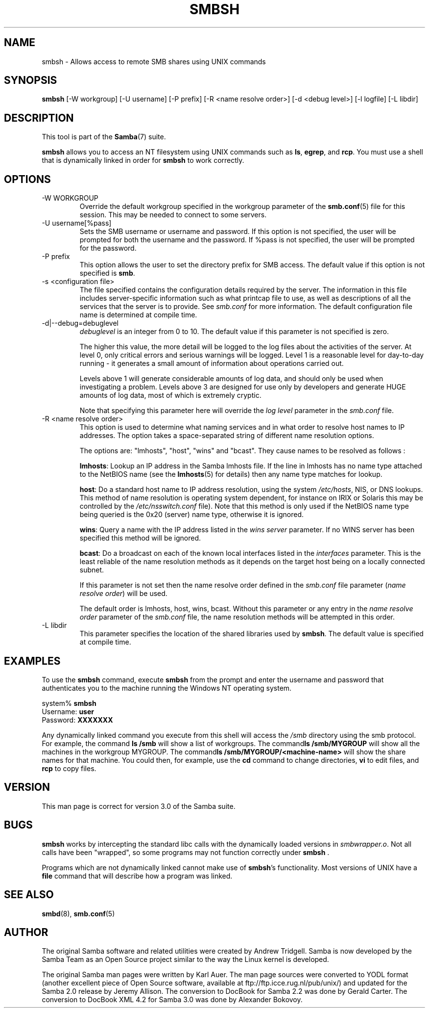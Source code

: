 .\"Generated by db2man.xsl. Don't modify this, modify the source.
.de Sh \" Subsection
.br
.if t .Sp
.ne 5
.PP
\fB\\$1\fR
.PP
..
.de Sp \" Vertical space (when we can't use .PP)
.if t .sp .5v
.if n .sp
..
.de Ip \" List item
.br
.ie \\n(.$>=3 .ne \\$3
.el .ne 3
.IP "\\$1" \\$2
..
.TH "SMBSH" 1 "" "" ""
.SH NAME
smbsh \- Allows access to remote SMB shares using UNIX commands
.SH "SYNOPSIS"

.nf
\fBsmbsh\fR [-W workgroup] [-U username] [-P prefix] [-R <name resolve order>] [-d <debug level>] [-l logfile] [-L libdir]
     
.fi

.SH "DESCRIPTION"

.PP
This tool is part of the \fBSamba\fR(7) suite\&.

.PP
\fBsmbsh\fR allows you to access an NT filesystem using UNIX commands such as \fBls\fR, \fB egrep\fR, and \fBrcp\fR\&. You must use a shell that is dynamically linked in order for \fBsmbsh\fR to work correctly\&.

.SH "OPTIONS"

.TP
-W WORKGROUP
Override the default workgroup specified in the workgroup parameter of the \fBsmb.conf\fR(5) file for this session\&. This may be needed to connect to some servers\&.


.TP
-U username[%pass]
Sets the SMB username or username and password\&. If this option is not specified, the user will be prompted for both the username and the password\&. If %pass is not specified, the user will be prompted for the password\&.


.TP
-P prefix
This option allows the user to set the directory prefix for SMB access\&. The default value if this option is not specified is \fBsmb\fR\&.


.TP
-s <configuration file>
The file specified contains the configuration details required by the server\&. The information in this file includes server-specific information such as what printcap file to use, as well as descriptions of all the services that the server is to provide\&. See \fIsmb\&.conf\fR for more information\&. The default configuration file name is determined at compile time\&.


.TP
-d|--debug=debuglevel
\fIdebuglevel\fR is an integer from 0 to 10\&. The default value if this parameter is not specified is zero\&.


The higher this value, the more detail will be logged to the log files about the activities of the server\&. At level 0, only critical errors and serious warnings will be logged\&. Level 1 is a reasonable level for day-to-day running - it generates a small amount of information about operations carried out\&.


Levels above 1 will generate considerable amounts of log data, and should only be used when investigating a problem\&. Levels above 3 are designed for use only by developers and generate HUGE amounts of log data, most of which is extremely cryptic\&.


Note that specifying this parameter here will override the \fIlog level\fR parameter in the \fIsmb\&.conf\fR file\&.


.TP
-R <name resolve order>
This option is used to determine what naming services and in what order to resolve host names to IP addresses\&. The option takes a space-separated string of different name resolution options\&.


The options are: "lmhosts", "host", "wins" and "bcast"\&. They cause names to be resolved as follows :


\fBlmhosts\fR: Lookup an IP address in the Samba lmhosts file\&. If the line in lmhosts has no name type attached to the NetBIOS name (see the \fBlmhosts\fR(5) for details) then any name type matches for lookup\&.

\fBhost\fR: Do a standard host name to IP address resolution, using the system \fI/etc/hosts\fR, NIS, or DNS lookups\&. This method of name resolution is operating system dependent, for instance on IRIX or Solaris this may be controlled by the \fI/etc/nsswitch\&.conf \fR file)\&. Note that this method is only used if the NetBIOS name type being queried is the 0x20 (server) name type, otherwise it is ignored\&.

\fBwins\fR: Query a name with the IP address listed in the \fIwins server\fR parameter\&. If no WINS server has been specified this method will be ignored\&.

\fBbcast\fR: Do a broadcast on each of the known local interfaces listed in the \fIinterfaces\fR parameter\&. This is the least reliable of the name resolution methods as it depends on the target host being on a locally connected subnet\&.

If this parameter is not set then the name resolve order defined in the \fIsmb\&.conf\fR file parameter (\fIname resolve order\fR) will be used\&.


The default order is lmhosts, host, wins, bcast\&. Without this parameter or any entry in the \fIname resolve order\fR parameter of the \fIsmb\&.conf\fR file, the name resolution methods will be attempted in this order\&.


.TP
-L libdir
This parameter specifies the location of the shared libraries used by \fBsmbsh\fR\&. The default value is specified at compile time\&.


.SH "EXAMPLES"

.PP
To use the \fBsmbsh\fR command, execute \fB smbsh\fR from the prompt and enter the username and password that authenticates you to the machine running the Windows NT operating system\&. 
.nf

system% \fBsmbsh\fR
Username: \fBuser\fR
Password: \fBXXXXXXX\fR
.fi


.PP
Any dynamically linked command you execute from this shell will access the \fI/smb\fR directory using the smb protocol\&. For example, the command \fBls /smb \fR will show a list of workgroups\&. The command\fBls /smb/MYGROUP \fR will show all the machines in the workgroup MYGROUP\&. The command\fBls /smb/MYGROUP/<machine-name>\fR will show the share names for that machine\&. You could then, for example, use the \fB cd\fR command to change directories, \fBvi\fR to edit files, and \fBrcp\fR to copy files\&.

.SH "VERSION"

.PP
This man page is correct for version 3\&.0 of the Samba suite\&.

.SH "BUGS"

.PP
\fBsmbsh\fR works by intercepting the standard libc calls with the dynamically loaded versions in \fI smbwrapper\&.o\fR\&. Not all calls have been "wrapped", so some programs may not function correctly under \fBsmbsh \fR\&.

.PP
Programs which are not dynamically linked cannot make use of \fBsmbsh\fR's functionality\&. Most versions of UNIX have a \fBfile\fR command that will describe how a program was linked\&.

.SH "SEE ALSO"

.PP
\fBsmbd\fR(8), \fBsmb.conf\fR(5)

.SH "AUTHOR"

.PP
The original Samba software and related utilities were created by Andrew Tridgell\&. Samba is now developed by the Samba Team as an Open Source project similar to the way the Linux kernel is developed\&.

.PP
The original Samba man pages were written by Karl Auer\&. The man page sources were converted to YODL format (another excellent piece of Open Source software, available at ftp://ftp\&.icce\&.rug\&.nl/pub/unix/) and updated for the Samba 2\&.0 release by Jeremy Allison\&. The conversion to DocBook for Samba 2\&.2 was done by Gerald Carter\&. The conversion to DocBook XML 4\&.2 for Samba 3\&.0 was done by Alexander Bokovoy\&.

